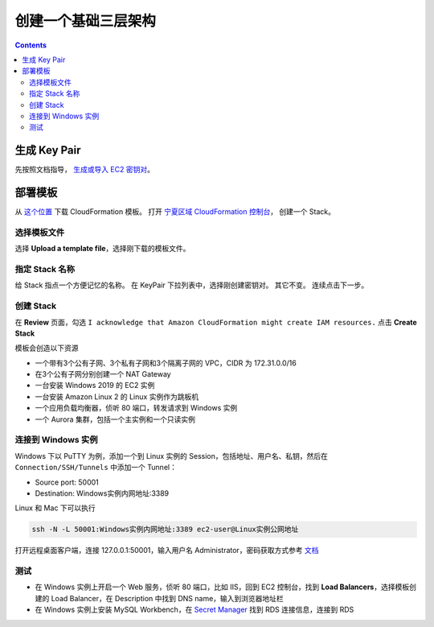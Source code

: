 .. _basic-web:

创建一个基础三层架构
====================

.. contents::


生成 Key Pair
-----------------

先按照文档指导， `生成或导入 EC2 密钥对 <https://docs.aws.amazon.com/AWSEC2/latest/UserGuide/ec2-key-pairs.html#having-ec2-create-your-key-pair>`__。

部署模板
---------------

从 `这个位置 <https://www.kiking.team/cdk-web.template.json>`__ 下载 CloudFormation 模板。
打开 `宁夏区域 CloudFormation 控制台 <https://cn-northwest-1.console.amazonaws.cn/cloudformation>`__， 创建一个 Stack。


选择模板文件
>>>>>>>>>>>>>>

选择 **Upload a template file**，选择刚下载的模板文件。


指定 Stack 名称
>>>>>>>>>>>>>>>>>>>>

给 Stack 指点一个方便记忆的名称。
在 KeyPair 下拉列表中，选择刚创建密钥对。
其它不变。
连续点击下一步。

创建 Stack
>>>>>>>>>>>>>

在 **Review** 页面，勾选 ``I acknowledge that Amazon CloudFormation might create IAM resources.`` 点击 **Create Stack**

模板会创造以下资源

- 一个带有3个公有子网、3个私有子网和3个隔离子网的 VPC，CIDR 为 172.31.0.0/16
- 在3个公有子网分别创建一个 NAT Gateway
- 一台安装 Windows 2019 的 EC2 实例
- 一台安装 Amazon Linux 2 的 Linux 实例作为跳板机
- 一个应用负载均衡器，侦听 80 端口，转发请求到 Windows 实例
- 一个 Aurora 集群，包括一个主实例和一个只读实例

连接到 Windows 实例
>>>>>>>>>>>>>>>>>>>>>>

Windows 下以 PuTTY 为例，添加一个到 Linux 实例的 Session，包括地址、用户名、私钥，然后在 ``Connection/SSH/Tunnels`` 中添加一个 Tunnel：

- Source port: 50001
- Destination: Windows实例内网地址:3389


Linux 和 Mac 下可以执行 

.. code:: bash

    ssh -N -L 50001:Windows实例内网地址:3389 ec2-user@Linux实例公网地址

打开远程桌面客户端，连接 127.0.0.1:50001，输入用户名 Administrator，密码获取方式参考 `文档 <https://docs.aws.amazon.com/AWSEC2/latest/WindowsGuide/EC2_GetStarted.html#ec2-connect-to-instance-windows>`__

测试
>>>>>>>>>>>

- 在 Windows 实例上开启一个 Web 服务，侦听 80 端口，比如 IIS，回到 EC2 控制台，找到 **Load Balancers**，选择模板创建的 Load Balancer，在 Description 中找到 DNS name，输入到浏览器地址栏
- 在 Windows 实例上安装 MySQL Workbench，在 `Secret Manager <https://cn-northwest-1.console.amazonaws.cn/secretsmanager/home?region=cn-northwest-1#!/listSecrets>`__ 找到 RDS 连接信息，连接到 RDS

